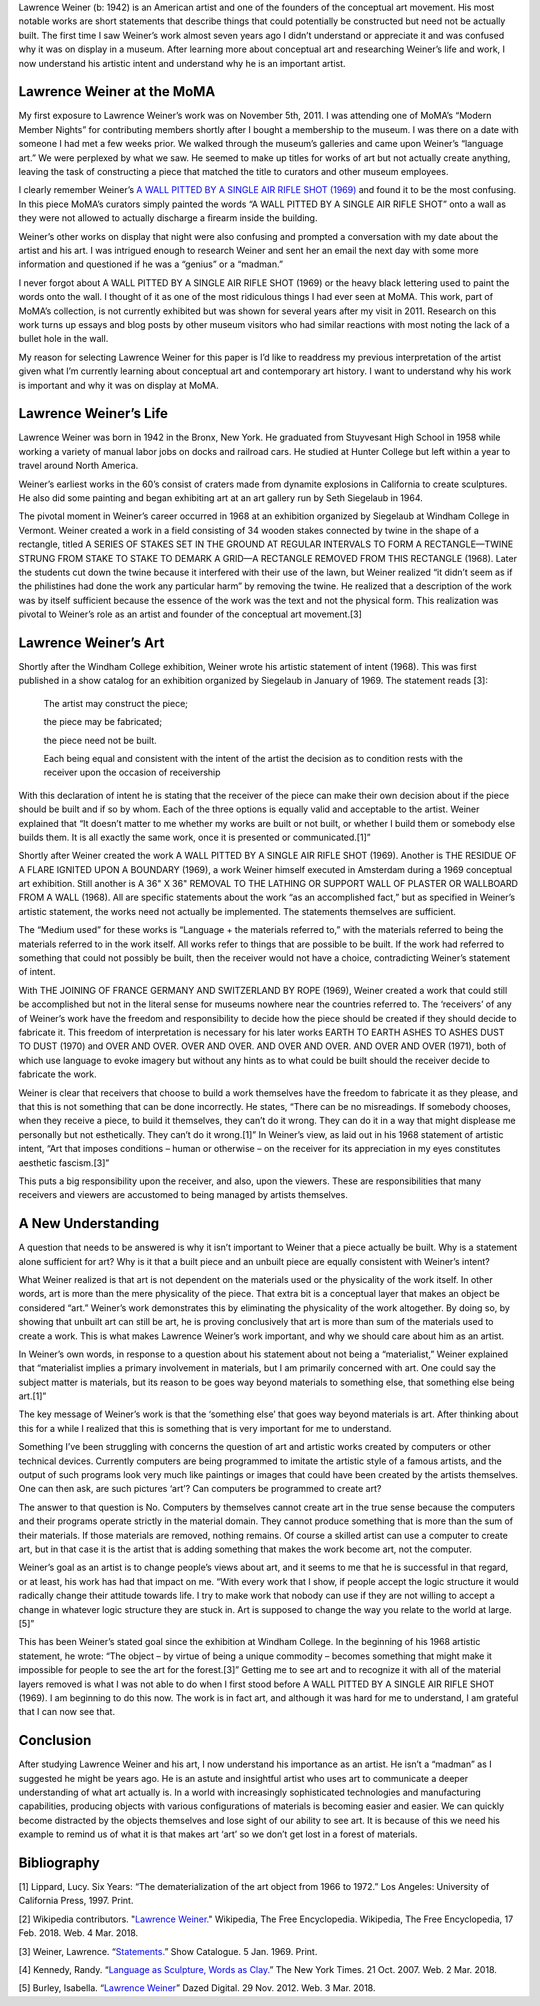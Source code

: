 .. title: Lawrence Weiner
.. slug: lawrence-weiner
.. date: 2018-03-05 20:12:34 UTC-05:00
.. tags: itp, history of contemporary art
.. category:
.. link:
.. description: Lawrence Weiner
.. type: text

Lawrence Weiner (b: 1942) is an American artist and one of the founders of the conceptual art movement. His most notable works are short statements that describe things that could potentially be constructed but need not be actually built. The first time I saw Weiner’s work almost seven years ago I didn’t understand or appreciate it and was confused why it was on display in a museum. After learning more about conceptual art and researching Weiner’s life and work, I now understand his artistic intent and understand why he is an important artist.

Lawrence Weiner at the MoMA
===========================

My first exposure to Lawrence Weiner’s work was on November 5th, 2011. I was attending one of MoMA’s “Modern Member Nights” for contributing members shortly after I bought a membership to the museum. I was there on a date with someone I had met a few weeks prior. We walked through the museum’s galleries and came upon Weiner’s “language art.” We were perplexed by what we saw. He seemed to make up titles for works of art but not actually create anything, leaving the task of constructing a piece that matched the title to curators and other museum employees.

.. TEASER_END

I clearly remember Weiner’s `A WALL PITTED BY A SINGLE AIR RIFLE SHOT (1969) <https://www.moma.org/collection/works/137436>`_ and found it to be the most confusing. In this piece MoMA’s curators simply painted the words “A WALL PITTED BY A SINGLE AIR RIFLE SHOT” onto a wall as they were not allowed to actually discharge a firearm inside the building.

Weiner’s other works on display that night were also confusing and prompted a conversation with my date about the artist and his art. I was intrigued enough to research Weiner and sent her an email the next day with some more information and questioned if he was a “genius” or a “madman.”

I never forgot about A WALL PITTED BY A SINGLE AIR RIFLE SHOT (1969) or the heavy black lettering used to paint the words onto the wall. I thought of it as one of the most ridiculous things I had ever seen at MoMA. This work, part of MoMA’s collection, is not currently exhibited but was shown for several years after my visit in 2011. Research on this work turns up essays and blog posts by other museum visitors who had similar reactions with most noting the lack of a bullet hole in the wall.

My reason for selecting Lawrence Weiner for this paper is I’d like to readdress my previous interpretation of the artist given what I’m currently learning about conceptual art and contemporary art history. I want to understand why his work is important and why it was on display at MoMA.

Lawrence Weiner’s Life
======================

Lawrence Weiner was born in 1942 in the Bronx, New York. He graduated from Stuyvesant High School in 1958 while working a variety of manual labor jobs on docks and railroad cars. He studied at Hunter College but left within a year to travel around North America.

Weiner’s earliest works in the 60’s consist of craters made from dynamite explosions in California to create sculptures. He also did some painting and began exhibiting art at an art gallery run by Seth Siegelaub in 1964.

The pivotal moment in Weiner’s career occurred in 1968 at an exhibition organized by Siegelaub at Windham College in Vermont. Weiner created a work in a field consisting of 34 wooden stakes connected by twine in the shape of a rectangle, titled A SERIES OF STAKES SET IN THE GROUND AT REGULAR INTERVALS TO FORM A RECTANGLE—TWINE STRUNG FROM STAKE TO STAKE TO DEMARK A GRID—A RECTANGLE REMOVED FROM THIS RECTANGLE (1968). Later the students cut down the twine because it interfered with their use of the lawn, but Weiner realized “it didn’t seem as if the philistines had done the work any particular harm” by removing the twine. He realized that a description of the work was by itself sufficient because the essence of the work was the text and not the physical form. This realization was pivotal to Weiner’s role as an artist and founder of the conceptual art movement.[3]

Lawrence Weiner’s Art
=====================

Shortly after the Windham College exhibition, Weiner wrote his artistic statement of intent (1968). This was first published in a show catalog for an exhibition organized by Siegelaub in January of 1969. The statement reads [3]:

      The artist may construct the piece; 

      the piece may be fabricated; 

      the piece need not be built. 



      Each being equal and consistent
      with the intent of the artist
      the decision as to condition
      rests with the receiver upon the
      occasion of receivership

With this declaration of intent he is stating that the receiver of the piece can make their own decision about if the piece should be built and if so by whom. Each of the three options is equally valid and acceptable to the artist. Weiner explained that “It doesn’t matter to me whether my works are built or not built, or whether I build them or somebody else builds them. It is all exactly the same work, once it is presented or communicated.[1]”

Shortly after Weiner created the work A WALL PITTED BY A SINGLE AIR RIFLE SHOT (1969). Another is THE RESIDUE OF A FLARE IGNITED UPON A BOUNDARY (1969), a work Weiner himself executed in Amsterdam during a 1969 conceptual art exhibition. Still another is A 36" X 36" REMOVAL TO THE LATHING OR SUPPORT WALL OF PLASTER OR WALLBOARD FROM A WALL (1968). All are specific statements about the work “as an accomplished fact,” but as specified in Weiner’s artistic statement, the works need not actually be implemented. The statements themselves are sufficient.

The “Medium used” for these works is “Language + the materials referred to,” with the materials referred to being the materials referred to in the work itself. All works refer to things that are possible to be built. If the work had referred to something that could not possibly be built, then the receiver would not have a choice, contradicting Weiner’s statement of intent.

With THE JOINING OF FRANCE GERMANY AND SWITZERLAND BY ROPE (1969), Weiner created a work that could still be accomplished but not in the literal sense for museums nowhere near the countries referred to. The ‘receivers’ of any of Weiner’s work have the freedom and responsibility to decide how the piece should be created if they should decide to fabricate it. This freedom of interpretation is necessary for his later works EARTH TO EARTH ASHES TO ASHES DUST TO DUST (1970) and OVER AND OVER. OVER AND OVER. AND OVER AND OVER. AND OVER AND OVER (1971), both of which use language to evoke imagery but without any hints as to what could be built should the receiver decide to fabricate the work.

Weiner is clear that receivers that choose to build a work themselves have the freedom to fabricate it as they please, and that this is not something that can be done incorrectly. He states, “There can be no misreadings. If somebody chooses, when they receive a piece, to build it themselves, they can’t do it wrong. They can do it in a way that might displease me personally but not esthetically. They can’t do it wrong.[1]” In Weiner’s view, as laid out in his 1968 statement of artistic intent, “Art that imposes conditions – human or otherwise – on the receiver for its appreciation in my eyes constitutes aesthetic fascism.[3]”

This puts a big responsibility upon the receiver, and also, upon the viewers. These are responsibilities that many receivers and viewers are accustomed to being managed by artists themselves.

A New Understanding
===================

A question that needs to be answered is why it isn’t important to Weiner that a piece actually be built. Why is a statement alone sufficient for art? Why is it that a built piece and an unbuilt piece are equally consistent with Weiner’s intent?

What Weiner realized is that art is not dependent on the materials used or the physicality of the work itself. In other words, art is more than the mere physicality of the piece. That extra bit is a conceptual layer that makes an object be considered “art.” Weiner’s work demonstrates this by eliminating the physicality of the work altogether. By doing so, by showing that unbuilt art can still be art, he is proving conclusively that art is more than sum of the materials used to create a work. This is what makes Lawrence Weiner’s work important, and why we should care about him as an artist.

In Weiner’s own words, in response to a question about his statement about not being a “materialist,” Weiner explained that “materialist implies a primary involvement in materials, but I am primarily concerned with art. One could say the subject matter is materials, but its reason to be goes way beyond materials to something else, that something else being art.[1]”

The key message of Weiner’s work is that the ‘something else’ that goes way beyond materials is art. After thinking about this for a while I realized that this is something that is very important for me to understand.

Something I’ve been struggling with concerns the question of art and artistic works created by computers or other technical devices. Currently computers are being programmed to imitate the artistic style of a famous artists, and the output of such programs look very much like paintings or images that could have been created by the artists themselves. One can then ask, are such pictures ‘art’? Can computers be programmed to create art?

The answer to that question is No. Computers by themselves cannot create art in the true sense because the computers and their programs operate strictly in the material domain. They cannot produce something that is more than the sum of their materials. If those materials are removed, nothing remains. Of course a skilled artist can use a computer to create art, but in that case it is the artist that is adding something that makes the work become art, not the computer.

Weiner’s goal as an artist is to change people’s views about art, and it seems to me that he is successful in that regard, or at least, his work has had that impact on me. “With every work that I show, if people accept the logic structure it would radically change their attitude towards life. I try to make work that nobody can use if they are not willing to accept a change in whatever logic structure they are stuck in. Art is supposed to change the way you relate to the world at large.[5]”

This has been Weiner’s stated goal since the exhibition at Windham College. In the beginning of his 1968 artistic statement, he wrote: “The object – by virtue of being a unique commodity – becomes something that might make it impossible for people to see the art for the forest.[3]” Getting me to see art and to recognize it with all of the material layers removed is what I was not able to do when I first stood before A WALL PITTED BY A SINGLE AIR RIFLE SHOT (1969). I am beginning to do this now. The work is in fact art, and although it was hard for me to understand, I am grateful that I can now see that.

Conclusion
==========

After studying Lawrence Weiner and his art, I now understand his importance as an artist. He isn’t a “madman” as I suggested he might be years ago. He is an astute and insightful artist who uses art to communicate a deeper understanding of what art actually is. In a world with increasingly sophisticated technologies and manufacturing capabilities, producing objects with various configurations of materials is becoming easier and easier. We can quickly become distracted by the objects themselves and lose sight of our ability to see art. It is because of this we need his example to remind us of what it is that makes art ‘art’ so we don’t get lost in a forest of materials.

Bibliography
============

[1] Lippard, Lucy. Six Years: “The dematerialization of the art object from 1966 to 1972.” Los Angeles: University of California Press, 1997. Print.

[2] Wikipedia contributors. "`Lawrence Weiner. <https://en.wikipedia.org/wiki/Lawrence_Weiner>`_" Wikipedia, The Free Encyclopedia. Wikipedia, The Free Encyclopedia, 17 Feb. 2018. Web. 4 Mar. 2018.

[3] Weiner, Lawrence. “`Statements. <http://ubu.com/papers/weiner_statements.html>`_”  Show Catalogue. 5 Jan. 1969. Print.

[4] Kennedy, Randy. “`Language as Sculpture, Words as Clay. <http://www.nytimes.com/2007/10/21/arts/design/21kenn.html>`_” The New York Times. 21 Oct. 2007. Web.  2 Mar. 2018.

[5] Burley, Isabella. “`Lawrence Weiner  <http://www.dazeddigital.com/artsandculture/article/15173/1/lawrence-weiner>`_” Dazed Digital. 29 Nov. 2012. Web. 3 Mar. 2018.

